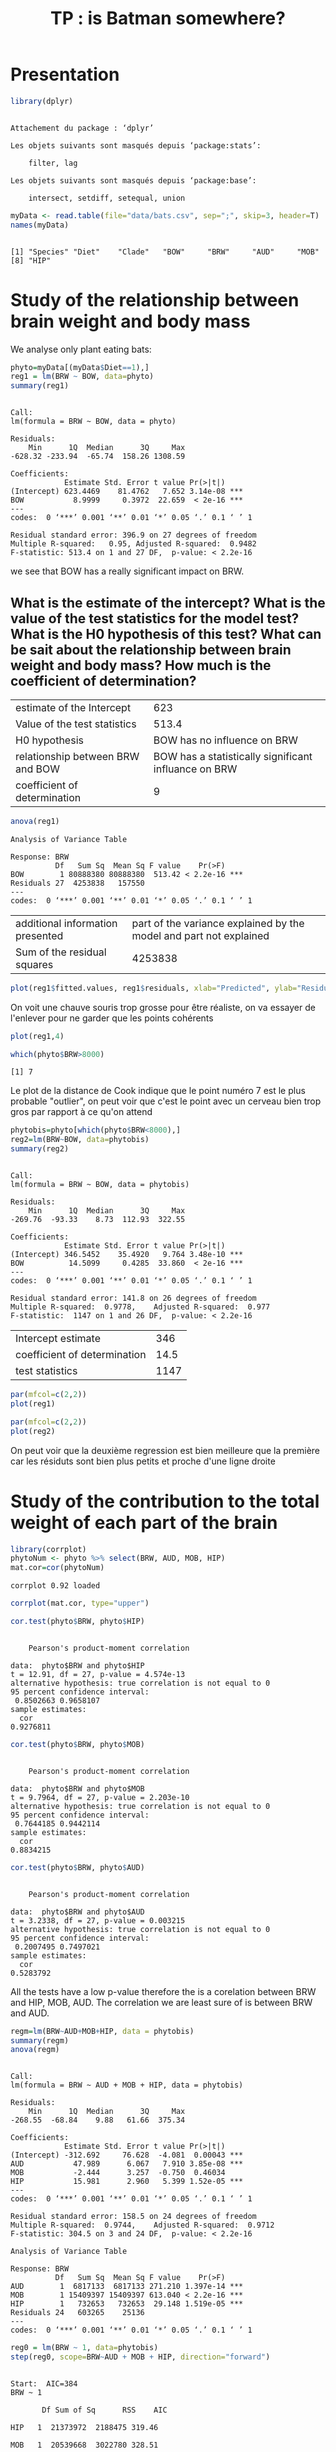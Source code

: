 #+title: TP : is Batman somewhere?

* Presentation 

  #+begin_src R :results output :session *R* :exports both
library(dplyr)
  #+end_src

  #+RESULTS:
  #+begin_example

  Attachement du package : ‘dplyr’

  Les objets suivants sont masqués depuis ‘package:stats’:

      filter, lag

  Les objets suivants sont masqués depuis ‘package:base’:

      intersect, setdiff, setequal, union
  #+end_example

  #+begin_src R :results output :session *R* :exports both
  myData <- read.table(file="data/bats.csv", sep=";", skip=3, header=T)
  names(myData)
  #+end_src

  #+RESULTS:
  : 
  : [1] "Species" "Diet"    "Clade"   "BOW"     "BRW"     "AUD"     "MOB"    
  : [8] "HIP"

* Study of the relationship between brain weight and body mass

We analyse only plant eating bats:

#+begin_src R :results output :session *R* :exports both
phyto=myData[(myData$Diet==1),]
reg1 = lm(BRW ~ BOW, data=phyto)
summary(reg1)
#+end_src

#+RESULTS:
#+begin_example

Call:
lm(formula = BRW ~ BOW, data = phyto)

Residuals:
    Min      1Q  Median      3Q     Max 
-628.32 -233.94  -65.74  158.26 1308.59 

Coefficients:
            Estimate Std. Error t value Pr(>|t|)    
(Intercept) 623.4469    81.4762   7.652 3.14e-08 ***
BOW           8.9999     0.3972  22.659  < 2e-16 ***
---
codes:  0 ‘***’ 0.001 ‘**’ 0.01 ‘*’ 0.05 ‘.’ 0.1 ‘ ’ 1

Residual standard error: 396.9 on 27 degrees of freedom
Multiple R-squared:   0.95,	Adjusted R-squared:  0.9482 
F-statistic: 513.4 on 1 and 27 DF,  p-value: < 2.2e-16
#+end_example

we see that BOW has a really significant impact on BRW.

** What is the estimate of the intercept? What is the value of the test statistics for the model test? What is the H0 hypothesis of this test? What can be sait about the relationship between brain weight and body mass? How much is the coefficient of determination?

| estimate of the Intercept        |                                                  623 |
| Value of the test statistics     |                                                513.4 |
| H0 hypothesis                    |                          BOW has no influence on BRW |
| relationship between BRW and BOW | BOW has a statistically significant influance on BRW |
| coefficient of determination     |                                                    9 |


#+begin_src R :results output :session *R* :exports both
anova(reg1)
#+end_src

#+RESULTS:
: Analysis of Variance Table
: 
: Response: BRW
:           Df   Sum Sq  Mean Sq F value    Pr(>F)    
: BOW        1 80888380 80888380  513.42 < 2.2e-16 ***
: Residuals 27  4253838   157550                      
: ---
: codes:  0 ‘***’ 0.001 ‘**’ 0.01 ‘*’ 0.05 ‘.’ 0.1 ‘ ’ 1

| additional information presented | part of the variance explained by the model and part not explained |
| Sum of the residual squares      |                                                            4253838 |

#+begin_src R :results output graphics file :file pictures/bats_residuals_predicted_reg1.png :exports both :width 600 :height 400 :session *R*
plot(reg1$fitted.values, reg1$residuals, xlab="Predicted", ylab="Residuals")
#+end_src

#+RESULTS:
[[file:pictures/bats_residuals_predicted_reg1.png]]

On voit une chauve souris trop grosse pour être réaliste, on va
essayer de l'enlever pour ne garder que les points cohérents

#+begin_src R :results output graphics file :file (org-babel-temp-file "figure" ".png") :exports both :width 600 :height 400 :session *R*
plot(reg1,4)
#+end_src

#+RESULTS:
[[file:/tmp/babel-nBWI3m/figure6ap6NJ.png]]

#+begin_src R :results output :session *R* :exports both
which(phyto$BRW>8000)
#+end_src

#+RESULTS:
: [1] 7

Le plot de la distance de Cook indique que le point numéro 7 est le
plus probable "outlier", on peut voir que c'est le point avec un
cerveau bien trop gros par rapport à ce qu'on attend

#+begin_src R :results output :session *R* :exports both
phytobis=phyto[which(phyto$BRW<8000),]
reg2=lm(BRW~BOW, data=phytobis)
summary(reg2)
#+end_src

#+RESULTS:
#+begin_example

Call:
lm(formula = BRW ~ BOW, data = phytobis)

Residuals:
    Min      1Q  Median      3Q     Max 
-269.76  -93.33    8.73  112.93  322.55 

Coefficients:
            Estimate Std. Error t value Pr(>|t|)    
(Intercept) 346.5452    35.4920   9.764 3.48e-10 ***
BOW          14.5099     0.4285  33.860  < 2e-16 ***
---
codes:  0 ‘***’ 0.001 ‘**’ 0.01 ‘*’ 0.05 ‘.’ 0.1 ‘ ’ 1

Residual standard error: 141.8 on 26 degrees of freedom
Multiple R-squared:  0.9778,	Adjusted R-squared:  0.977 
F-statistic:  1147 on 1 and 26 DF,  p-value: < 2.2e-16
#+end_example


| Intercept estimate           |  346 |
| coefficient of determination | 14.5 |
| test statistics              | 1147 |

#+begin_src R :results output graphics file :file pictures/data_reg1.png :exports both :width 600 :height 400 :session *R*
par(mfcol=c(2,2))
plot(reg1)
#+end_src

#+RESULTS:
[[file:pictures/data_reg1.png]]
#+begin_src R :results output graphics file :file pictures/data_reg2.png :exports both :width 600 :height 400 :session *R*
par(mfcol=c(2,2))
plot(reg2)
#+end_src

#+RESULTS:
[[file:pictures/data_reg2.png]]
On peut voir que la deuxième regression est bien meilleure que la
première car les résiduts sont bien plus petits et proche d'une ligne
droite

* Study of the contribution to the total weight of each part of the brain

  #+begin_src R :results output :session *R* :exports both
  library(corrplot)
  phytoNum <- phyto %>% select(BRW, AUD, MOB, HIP)
  mat.cor=cor(phytoNum)
  #+end_src

  #+RESULTS:
  : corrplot 0.92 loaded

  #+begin_src R :results output graphics file :file pictures/bats_correlation_plot.png  :exports both :width 600 :height 400 :session *R*
  corrplot(mat.cor, type="upper")
  #+end_src

  #+RESULTS:
  [[file:pictures/bats_correlation_plot.png]]

  #+begin_src R :results output :session *R* :exports both
  cor.test(phyto$BRW, phyto$HIP)
  #+end_src

  #+RESULTS:
  #+begin_example

	  Pearson's product-moment correlation

  data:  phyto$BRW and phyto$HIP
  t = 12.91, df = 27, p-value = 4.574e-13
  alternative hypothesis: true correlation is not equal to 0
  95 percent confidence interval:
   0.8502663 0.9658107
  sample estimates:
	cor 
  0.9276811
  #+end_example

  #+begin_src R :results output :session *R* :exports both
  cor.test(phyto$BRW, phyto$MOB)
  #+end_src

  #+RESULTS:
  #+begin_example

	  Pearson's product-moment correlation

  data:  phyto$BRW and phyto$MOB
  t = 9.7964, df = 27, p-value = 2.203e-10
  alternative hypothesis: true correlation is not equal to 0
  95 percent confidence interval:
   0.7644185 0.9442114
  sample estimates:
	cor 
  0.8834215
  #+end_example

  #+begin_src R :results output :session *R* :exports both
  cor.test(phyto$BRW, phyto$AUD)
  #+end_src

  #+RESULTS:
  #+begin_example

	  Pearson's product-moment correlation

  data:  phyto$BRW and phyto$AUD
  t = 3.2338, df = 27, p-value = 0.003215
  alternative hypothesis: true correlation is not equal to 0
  95 percent confidence interval:
   0.2007495 0.7497021
  sample estimates:
	cor 
  0.5283792
  #+end_example

All the tests have a low p-value therefore the is a corelation between
BRW and HIP, MOB, AUD. The correlation we are least sure of is between
BRW and AUD.

#+begin_src R :results output :session *R* :exports both
regm=lm(BRW~AUD+MOB+HIP, data = phytobis)
summary(regm)
anova(regm)
#+end_src

#+RESULTS:
#+begin_example

Call:
lm(formula = BRW ~ AUD + MOB + HIP, data = phytobis)

Residuals:
    Min      1Q  Median      3Q     Max 
-268.55  -68.84    9.88   61.66  375.34 

Coefficients:
            Estimate Std. Error t value Pr(>|t|)    
(Intercept) -312.692     76.628  -4.081  0.00043 ***
AUD           47.989      6.067   7.910 3.85e-08 ***
MOB           -2.444      3.257  -0.750  0.46034    
HIP           15.981      2.960   5.399 1.52e-05 ***
---
codes:  0 ‘***’ 0.001 ‘**’ 0.01 ‘*’ 0.05 ‘.’ 0.1 ‘ ’ 1

Residual standard error: 158.5 on 24 degrees of freedom
Multiple R-squared:  0.9744,	Adjusted R-squared:  0.9712 
F-statistic: 304.5 on 3 and 24 DF,  p-value: < 2.2e-16

Analysis of Variance Table

Response: BRW
          Df   Sum Sq  Mean Sq F value    Pr(>F)    
AUD        1  6817133  6817133 271.210 1.397e-14 ***
MOB        1 15409397 15409397 613.040 < 2.2e-16 ***
HIP        1   732653   732653  29.148 1.519e-05 ***
Residuals 24   603265    25136                      
---
codes:  0 ‘***’ 0.001 ‘**’ 0.01 ‘*’ 0.05 ‘.’ 0.1 ‘ ’ 1
#+end_example

#+begin_src R :results output :session *R* :exports both
reg0 = lm(BRW ~ 1, data=phytobis)
step(reg0, scope=BRW~AUD + MOB + HIP, direction="forward")
#+end_src

#+RESULTS:
#+begin_example

Start:  AIC=384
BRW ~ 1

       Df Sum of Sq      RSS    AIC

HIP   1  21373972  2188475 319.46

MOB   1  20539668  3022780 328.51

AUD   1   6817133 16745314 376.44
<none>              23562448 384.00

Step:  AIC=319.46
BRW ~ HIP

       Df Sum of Sq     RSS    AIC

AUD   1   1571059  617417 286.03
<none>              2188475 319.46

MOB   1     12335 2176140 321.30

Step:  AIC=286.03
BRW ~ HIP + AUD

       Df Sum of Sq    RSS    AIC
<none>              617417 286.03

MOB   1     14152 603265 287.38

Call:
lm(formula = BRW ~ HIP + AUD, data = phytobis)

Coefficients:
(Intercept)          HIP          AUD  
    -277.68        13.80        47.96
#+end_example

La conclusion est que le meilleur modèle est BRW = -277 + 13.8*HIP +
47.96*AUD

* Link between volume of the auditory part and diet

  #+begin_src R :results output graphics file :file (org-babel-temp-file "figure" ".png") :exports both :width 600 :height 400 :session *R*
  myData$Diet_F = as.factor(myData$Diet)
  with(myData, plot(AUD~Diet))
  #+end_src

  #+RESULTS:
  [[file:/tmp/babel-nBWI3m/figureEEyNnr.png]]
  #+begin_src R :results output graphics file :file (org-babel-temp-file "figure" ".png") :exports both :width 600 :height 400 :session *R*
  with(myData, plot(AUD~Diet_F))
  #+end_src

  #+RESULTS:
  [[file:/tmp/babel-nBWI3m/figureBqhFr2.png]]
Le deuxième plot donne un résumé de la répartition des AUD pour chaque DIET  

#+begin_src R :results output :session *R* :exports both
  lm = lm(AUD~Diet_F, data=myData)
  anova(lm)
  #+end_src

  #+RESULTS:
  : 
  : Analysis of Variance Table
  : 
  : Response: AUD
  :           Df  Sum Sq Mean Sq F value Pr(>F)
  : Diet_F     3   66.07  22.023  0.9293 0.4323
  : Residuals 59 1398.26  23.699

Le Diet tout seul n'explique pas la variabilité du AUD
